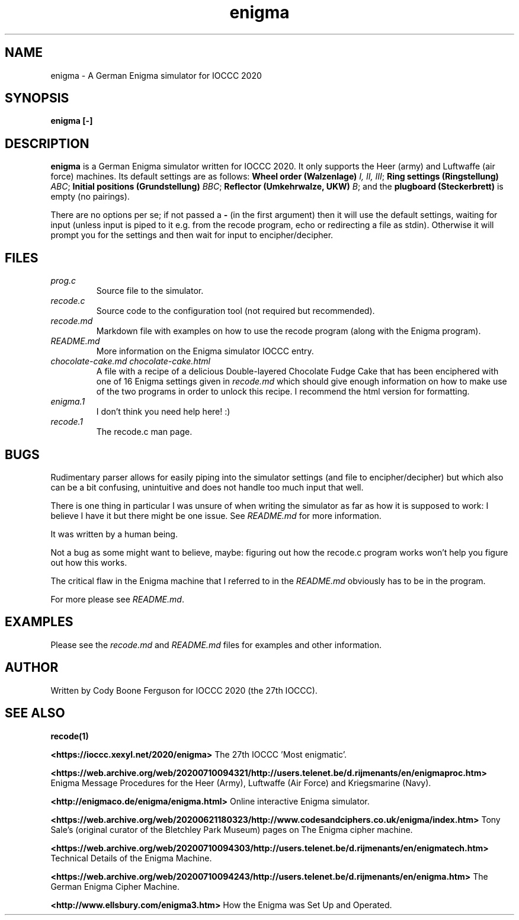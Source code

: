 .TH enigma 1 "16 April 2023" "enigma" "IOCCC 2020"
.SH NAME
enigma \- A German Enigma simulator for IOCCC 2020
.SH SYNOPSIS
\fBenigma [-]\fP
.SH DESCRIPTION
\fBenigma\fP is a German Enigma simulator written for IOCCC 2020.
It only supports the Heer (army) and Luftwaffe (air force) machines.
Its default settings are as follows:
\fBWheel order (Walzenlage)\fP \fII, II, III\fP; \fBRing settings (Ringstellung)\fP \fIABC\fP; \fBInitial positions (Grundstellung)\fP \fIBBC\fP; \fBReflector (Umkehrwalze, UKW)\fP \fIB\fP; and the \fBplugboard (Steckerbrett)\fP is empty (no pairings).
.PP
There are no options per se; if not passed a \fB\-\fP (in the first argument) then it will use the default settings, waiting for input (unless input is piped to it e.g. from the recode program, echo or redirecting a file as stdin).
Otherwise it will prompt you for the settings and then wait for input to encipher/decipher.
.SH FILES
\fIprog.c\fP
.RS
Source file to the simulator.
.RE
\fIrecode.c\fP
.RS
Source code to the configuration tool (not required but recommended).
.RE
\fIrecode.md\fP
.RS
Markdown file with examples on how to use the recode program (along with the Enigma program).
.RE
\fIREADME.md\fP
.RS
More information on the Enigma simulator IOCCC entry.
.RE
\fIchocolate\-cake.md\fP
\fIchocolate\-cake.html\fP
.RS
A file with a recipe of a delicious Double-layered Chocolate Fudge Cake that has been enciphered with one of 16 Enigma settings given in \fIrecode.md\fP which should give enough information on how to make use of the two programs in order to unlock this recipe.
I recommend the html version for formatting.
.RE
\fIenigma.1\fP
.RS
I don't think you need help here! :)
.RE
\fIrecode.1\fP
.RS
The recode.c man page.
.RE
.SH BUGS
.PP
Rudimentary parser allows for easily piping into the simulator settings (and file to encipher/decipher) but which also can be a bit confusing, unintuitive and does not handle too much input that well.
.PP
There is one thing in particular I was unsure of when writing the simulator as far as how it is supposed to work: I believe I have it but there might be one issue. See \fIREADME.md\fP for more information.
.PP
It was written by a human being.
.PP
Not a bug as some might want to believe, maybe: figuring out how the recode.c program works won't help you figure out how this works.
.PP
The critical flaw in the Enigma machine that I referred to in the \fIREADME.md\fP obviously has to be in the program.
.PP
For more please see \fIREADME.md\fP.
.SH EXAMPLES
.PP
Please see the \fIrecode.md\fP and \fIREADME.md\fP files for examples and other information.
.SH AUTHOR
Written by Cody Boone Ferguson for IOCCC 2020 (the 27th IOCCC).
.SH SEE ALSO
.PP
\fBrecode(1)\fP
.PP
\fB\<https://ioccc.xexyl.net/2020/enigma\>\fP The 27th IOCCC 'Most enigmatic'.
.PP
\fB\<https://web.archive.org/web/20200710094321/http://users.telenet.be/d.rijmenants/en/enigmaproc.htm\>\fP Enigma Message Procedures for the Heer (Army), Luftwaffe (Air Force) and Kriegsmarine (Navy).
.PP
\fB\<http://enigmaco.de/enigma/enigma.html\>\fP Online interactive Enigma simulator.
.PP
\fB\<https://web.archive.org/web/20200621180323/http://www.codesandciphers.co.uk/enigma/index.htm\>\fP Tony Sale's (original curator of the Bletchley Park Museum) pages on The Enigma cipher machine.
.PP
\fB\<https://web.archive.org/web/20200710094303/http://users.telenet.be/d.rijmenants/en/enigmatech.htm\>\fP Technical Details of the Enigma Machine.
.PP
\fB\<https://web.archive.org/web/20200710094243/http://users.telenet.be/d.rijmenants/en/enigma.htm\>\fP The German Enigma Cipher Machine.
.PP
\fB\<http://www.ellsbury.com/enigma3.htm\>\fP How the Enigma was Set Up and Operated.

